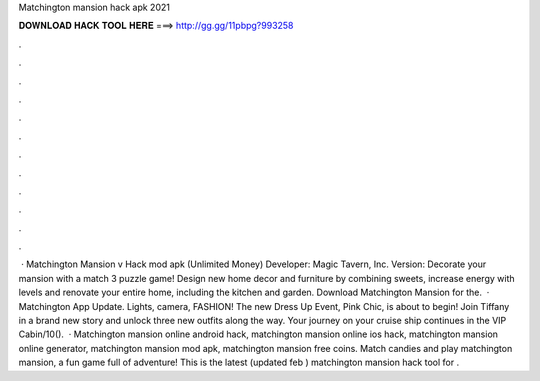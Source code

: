 Matchington mansion hack apk 2021

𝐃𝐎𝐖𝐍𝐋𝐎𝐀𝐃 𝐇𝐀𝐂𝐊 𝐓𝐎𝐎𝐋 𝐇𝐄𝐑𝐄 ===> http://gg.gg/11pbpg?993258

.

.

.

.

.

.

.

.

.

.

.

.

 · Matchington Mansion v Hack mod apk (Unlimited Money) Developer: Magic Tavern, Inc. Version: Decorate your mansion with a match 3 puzzle game! Design new home decor and furniture by combining sweets, increase energy with levels and renovate your entire home, including the kitchen and garden. Download Matchington Mansion for the.  · Matchington App Update. Lights, camera, FASHION! The new Dress Up Event, Pink Chic, is about to begin! Join Tiffany in a brand new story and unlock three new outfits along the way. Your journey on your cruise ship continues in the VIP Cabin/10().  · Matchington mansion online android hack, matchington mansion online ios hack, matchington mansion online generator, matchington mansion mod apk, matchington mansion free coins. Match candies and play matchington mansion, a fun game full of adventure! This is the latest (updated feb ) matchington mansion hack tool for .